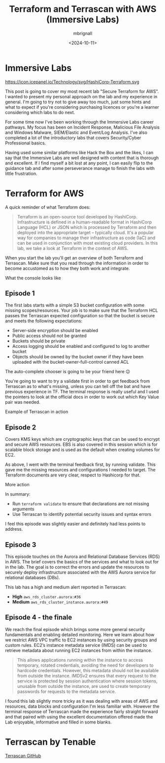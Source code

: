 #+title: Terraform and Terrascan with AWS (Immersive Labs)
#+author: mbrignall
#+date: <2024-10-11>

* Immersive Labs

https://icon.icepanel.io/Technology/svg/HashiCorp-Terraform.svg

#+BEGIN_PREVIEW
This post is going to cover my most recent lab "Secure Terraform for AWS". I wanted to present my personal approach on the lab and my experience in general. I'm going to try not to give away too much, just some hints and what to expect if you're considering purchasing licences or you're a learner considering which labs to do next.
#+END_PREVIEW

For some time now I've been working through the Immersive Labs career pathways. My focus has been on Incident Response, Malicious File Analysis and Windows Malware, SIEM/Elastic and Event/Log Analysis. I've also completed a lot of the introductory labs that covers Security/Cyber Professional basics.

Having used some similar platforms like Hack the Box and the likes, I can say that the Immersive Labs are well designed with content that is thorough and excellent. If I find myself a bit lost at any point, I can easily flip to the guidance tab and after some perseverance manage to finish the labs with little frustration.

* Terraform for AWS

A quick reminder of what Terraform does:

#+begin_quote
Terraform is an open-source tool developed by HashiCorp. Infrastructure is defined in a human-readable format in HashiCorp Language (HCL) or JSON which is processed by Terraform and then deployed into the appropriate target – typically cloud. It's a popular way for companies to manage their infrastructure as code (IaC) and can be used in conjunction with most existing cloud providers. In this lab, we take a look at Terraform in the context of AWS.
#+end_quote

When you start the lab you'll get an overview of both Terraform and Terrascan. Make sure that you read through the information in order to become accustomed as to how they both work and integrate.


#+ATTR_HTML: :style margin:auto; display:block; width:100%
#+caption: What the console looks like
[[file:../img/tfexample.png]]

** Episode 1

The first labs starts with a simple S3 bucket configuration with some missing scopes/resources. Your job is to make sure that the Terraform HCL passes the Terrascan expected configuration so that the bucket is secure and meets the following expectations:

  - Server-side encryption should be enabled
  - Public access should not be granted
  - Buckets should be private
  - Access logging should be enabled and configured to log to another bucket
  - Objects should be owned by the bucket owner if they have been uploaded with the bucket-owner-full-control canned ACL

#+ATTR_HTML: :style margin:auto; display:block; width:100%
#+caption: The auto-complete chooser is going to be your friend here 😉
[[file:../img/tfexample3.png]]

You're going to want to try a validate first in order to get feedback from Terrascan as to what's missing, unless you can tell off the bat and have previous experience in TF. The terminal response is really useful and I used the pointers to look at the official docs in order to work out which Key Value pair was needed.

#+ATTR_HTML: :style margin:auto; display:block; width:100%
#+caption: Example of Terrascan in action 
[[file:../img/tfexample1.png]]

** Episode 2

Covers KMS keys which are cryptographic keys that can be used to encrypt and secure AWS resources. EBS is also covered in this session which is for scalable block storage and is used as the default when creating volumes for EC2.

As above, I went with the terminal feedback first, by running validate. This gave me the missing resources and configurations I needed to target. The Terraform documents are very clear, respect to Hashicorp for that.

#+ATTR_HTML: :style margin:auto; display:block; width:100%
#+caption: More action
[[file:../img/tfexample2.png]]

In summary:

  - Run ~terraform validate~ to ensure that declarations are not missing arguments
  - Use Terrascan to identify potential security issues and syntax errors

I feel this episode was slightly easier and definitely had less points to address.

** Episode 3

This episode touches on the Aurora and Relational Database Services (RDS) in AWS. The brief covers the basics of the services and what to look out for in the lab. The goal is to correct the errors and update the resources to securely deploy infrastructure associated with the AWS Aurora service for relational databases (DBs).

This lab has a high and medium alert reported in Terrascan:

  - *High* ~aws_rds_cluster.aurora:#36~
  - *Medium* ~aws_rds_cluster_instance.aurora:#49~

** Episode 4 - the finale

We reach the final episode which brings some more general security fundamentals and enabling detailed monitoring. Here we learn about how we restrict AWS VPC traffic to EC2 instances by using security groups and custom rules. EC2’s instance metadata service (IMDS) can be used to retrieve metadata about running EC2 instances from within the instance.

#+begin_quote
This allows applications running within the instance to access temporary, rotated credentials, avoiding the need for developers to hardcode credentials. However, this metadata should not be available from outside the instance. IMDSv2 ensures that every request to the service is protected by session authentication where session tokens, unusable from outside the instance, are used to create temporary passwords for requests to the metadata service.
#+end_quote

I found this lab slightly more tricky as it was dealing with areas of AWS and resources, data blocks and configuration I'm less familiar with. However the terminal response of Terrascan made the experience fairly straight forward and that paired with using the excellent documentation offered made the Lab enjoyable, informative and filled in some blanks.

* Terrascan by Tenable

[[https://github.com/tenable/terrascanlink][Terrascan GitHub]]



